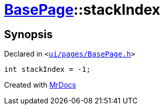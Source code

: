[#BasePage-stackIndex]
= xref:BasePage.adoc[BasePage]::stackIndex
:relfileprefix: ../
:mrdocs:


== Synopsis

Declared in `&lt;https://github.com/PrismLauncher/PrismLauncher/blob/develop/ui/pages/BasePage.h#L71[ui&sol;pages&sol;BasePage&period;h]&gt;`

[source,cpp,subs="verbatim,replacements,macros,-callouts"]
----
int stackIndex = &hyphen;1;
----



[.small]#Created with https://www.mrdocs.com[MrDocs]#
